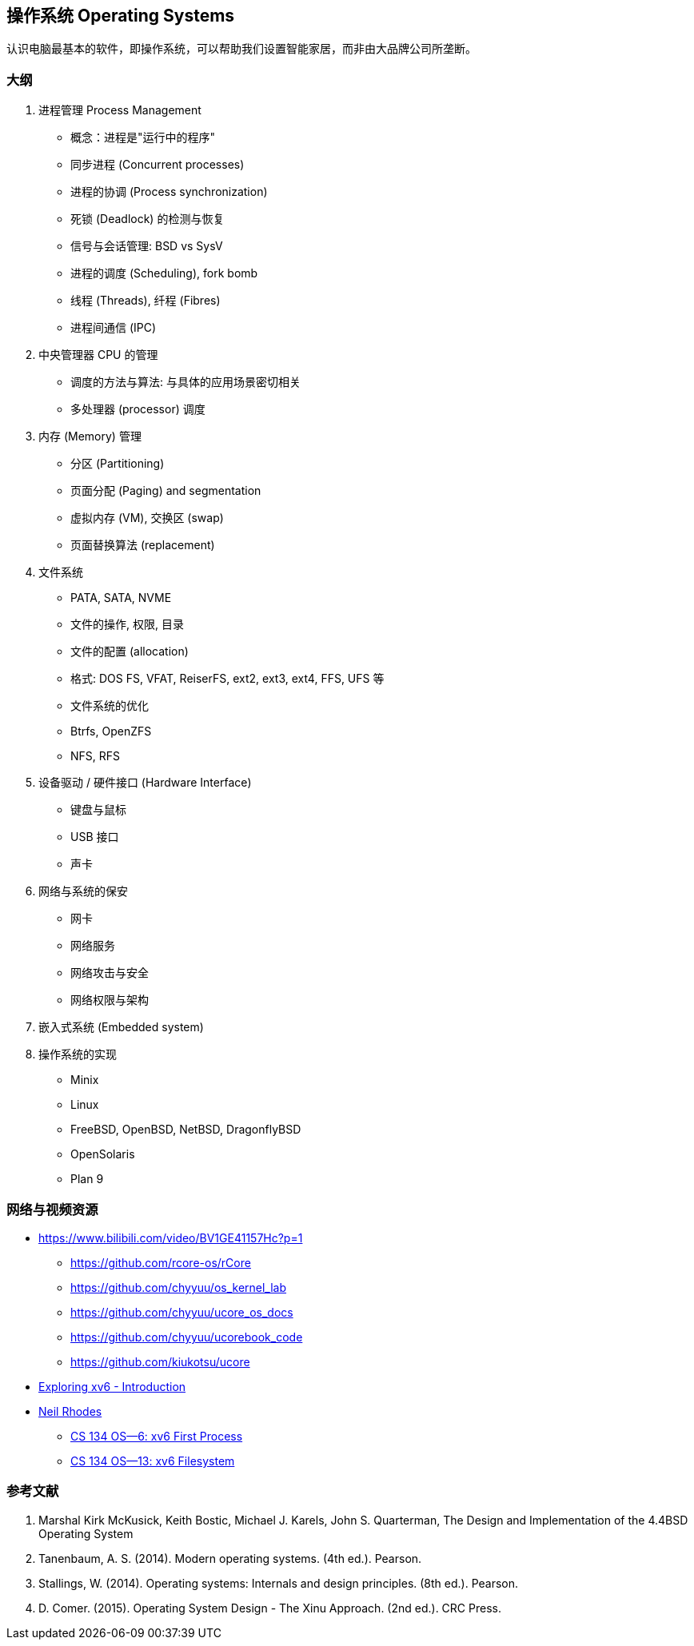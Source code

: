 == 操作系统 Operating Systems

认识电脑最基本的软件，即操作系统，可以帮助我们设置智能家居，而非由大品牌公司所垄断。

=== 大纲

1. 进程管理 Process Management
* 概念：进程是"运行中的程序"
* 同步进程 (Concurrent processes)
* 进程的协调 (Process synchronization)
* 死锁 (Deadlock) 的检测与恢复
* 信号与会话管理: BSD vs SysV
* 进程的调度 (Scheduling), fork bomb
* 线程 (Threads), 纤程 (Fibres)
* 进程间通信 (IPC)

2. 中央管理器 CPU 的管理
* 调度的方法与算法: 与具体的应用场景密切相关
* 多处理器 (processor) 调度

3. 内存 (Memory) 管理
* 分区 (Partitioning)
* 页面分配 (Paging) and segmentation
* 虚拟内存 (VM), 交换区 (swap)
* 页面替换算法 (replacement)

4. 文件系统
* PATA, SATA, NVME
* 文件的操作, 权限, 目录
* 文件的配置 (allocation)
* 格式: DOS FS, VFAT, ReiserFS, ext2, ext3, ext4, FFS, UFS 等
* 文件系统的优化
* Btrfs, OpenZFS
* NFS, RFS

5. 设备驱动 / 硬件接口 (Hardware Interface)
* 键盘与鼠标
* USB 接口
* 声卡

6. 网络与系统的保安
* 网卡
* 网络服务
* 网络攻击与安全
* 网络权限与架构

7. 嵌入式系统 (Embedded system)

8. 操作系统的实现
* Minix
* Linux
* FreeBSD, OpenBSD, NetBSD, DragonflyBSD
* OpenSolaris
* Plan 9


=== 网络与视频资源

* https://www.bilibili.com/video/BV1GE41157Hc?p=1
** https://github.com/rcore-os/rCore
** https://github.com/chyyuu/os_kernel_lab
** https://github.com/chyyuu/ucore_os_docs
** https://github.com/chyyuu/ucorebook_code
** https://github.com/kiukotsu/ucore

* https://www.youtube.com/watch?v=ktkAlbcoz7o[Exploring xv6 - Introduction]
* https://www.youtube.com/channel/UCLH1aUiStr9_1PsgQJPHSFw[Neil Rhodes]
** https://www.youtube.com/watch?v=RxpIyP6C-gg[CS 134 OS—6: xv6 First Process]
** https://www.youtube.com/watch?v=S1158OShz44[CS 134 OS—13: xv6 Filesystem]


=== 参考文献

. Marshal Kirk McKusick, Keith Bostic, Michael J. Karels, John S. Quarterman,
The Design and Implementation of the 4.4BSD Operating System
. Tanenbaum, A. S. (2014). Modern operating systems. (4th ed.). Pearson.
. Stallings, W. (2014). Operating systems: Internals and design principles. (8th ed.). Pearson.
. D. Comer. (2015). Operating System Design - The Xinu Approach. (2nd ed.). CRC Press.

